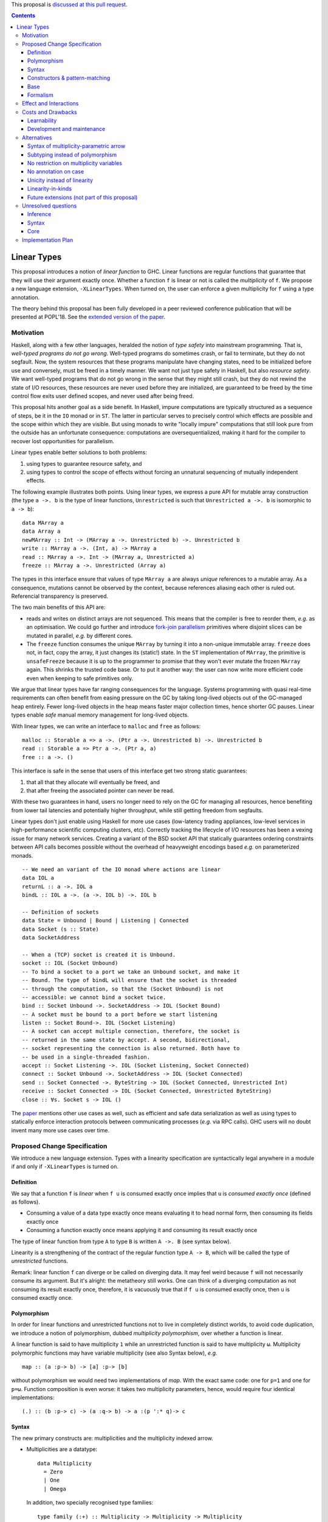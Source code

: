 .. proposal-number:: Leave blank. This will be filled in when the proposal is
                     accepted.

.. trac-ticket:: Leave blank. This will eventually be filled with the Trac
                 ticket number which will track the progress of the
                 implementation of the feature.

.. implemented:: Leave blank. This will be filled in with the first GHC version which
                 implements the described feature.

.. highlight:: haskell

This proposal is `discussed at this pull request <https://github.com/ghc-proposals/ghc-proposals/pull/91>`_.

.. contents::

Linear Types
============

This proposal introduces a notion of *linear function* to GHC. Linear
functions are regular functions that guarantee that they will use
their argument exactly once. Whether a function ``f`` is linear or not
is called the *multiplicity* of ``f``. We propose a new language
extension, ``-XLinearTypes``. When turned on, the user can enforce
a given multiplicity for ``f`` using a type annotation.

The theory behind this proposal has been fully developed in a peer
reviewed conference publication that will be presented at POPL'18. See
the `extended version of the paper
<https://arxiv.org/abs/1710.09756>`_.

Motivation
----------

Haskell, along with a few other languages, heralded the notion of
*type safety* into mainstream programming. That is, *well-typed
programs do not go wrong*. Well-typed programs do sometimes crash, or
fail to terminate, but they do not segfault. Now, the system resources
that these programs manipulate have changing states, need to be
initialized before use and conversely, must be freed in a timely
manner. We want not just type safety in Haskell, but also *resource
safety*. We want well-typed programs that do not go wrong in the sense
that they might still crash, but they do not rewind the state of I/O
resources, these resources are never used before they are initialized,
are guaranteed to be freed by the time control flow exits user defined
scopes, and never used after being freed.

This proposal hits another goal as a side benefit. In Haskell, impure
computations are typically structured as a sequence of steps, be it in
the ``IO`` monad or in ``ST``. The latter in particular serves to
precisely control which effects are possible and the scope within
which they are visible. But using monads to write "locally impure"
computations that still look pure from the outside has an unfortunate
consequence: computations are oversequentialized, making it hard for
the compiler to recover lost opportunities for parallelism.

Linear types enable better solutions to both problems:

1. using types to guarantee resource safety, and
2. using types to control the scope of effects without forcing an
   unnatural sequencing of mutually independent effects.

The following example illustrates both points. Using linear types, we
express a pure API for mutable array construction (the type ``a ->. b``
is the type of linear functions, ``Unrestricted`` is such that
``Unrestricted a ->. b`` is isomorphic to ``a -> b``):

::

  data MArray a
  data Array a
  newMArray :: Int -> (MArray a ->. Unrestricted b) ->. Unrestricted b
  write :: MArray a ->. (Int, a) -> MArray a
  read :: MArray a ->. Int -> (MArray a, Unrestricted a)
  freeze :: MArray a ->. Unrestricted (Array a)

The types in this interface ensure that values of type ``MArray a``
are always *unique* references to a mutable array. As a consequence,
mutations cannot be observed by the context, because references
aliasing each other is ruled out. Referencial transparency is
preserved.

The two main benefits of this API are:

- reads and writes on distinct arrays are not sequenced. This means
  that the compiler is free to reorder them, *e.g.* as an optimisation.
  We could go further and introduce `fork-join parallelism
  <https://en.wikipedia.org/wiki/Fork%E2%80%93join_model>`_ primitives
  where disjoint slices can be mutated in parallel, *e.g.* by
  different cores.
- The ``freeze`` function consumes the unique ``MArray`` by turning it
  into a non-unique immutable array. ``freeze`` does not, in fact,
  copy the array, it just changes its (static!) state. In the ``ST``
  implementation of ``MArray``, the primitive is ``unsafeFreeze``
  because it is up to the programmer to promise that they won't ever
  mutate the frozen ``MArray`` again. This shrinks the trusted code
  base. Or to put it another way: the user can now write more
  efficient code even when keeping to safe primitives only.

We argue that linear types have far ranging consequences for the
language. Systems programming with quasi real-time requirements can
often benefit from easing pressure on the GC by taking long-lived
objects out of the GC-managed heap entirely. Fewer long-lived objects
in the heap means faster major collection times, hence shorter GC
pauses. Linear types enable *safe* manual memory management for
long-lived objects.

With linear types, we can write an interface to ``malloc`` and
``free`` as follows:

::

  malloc :: Storable a => a ->. (Ptr a ->. Unrestricted b) ->. Unrestricted b
  read :: Storable a => Ptr a ->. (Ptr a, a)
  free :: a ->. ()

This interface is safe in the sense that users of this interface get
two strong static guarantees:

1. that all that they allocate will eventually be freed, and
2. that after freeing the associated pointer can never be read.

With these two guarantees in hand, users no longer need to rely on the
GC for managing all resources, hence benefiting from lower tail
latencies and potentially higher throughput, while still getting
freedom from segfaults.

Linear types don't just enable using Haskell for more use cases
(low-latency trading appliances, low-level services in
high-performance scientific computing clusters, etc). Correctly
tracking the lifecycle of I/O resources has been a vexing issue for
many network services. Creating a variant of the BSD socket API that
statically guarantees ordering constraints between API calls becomes
possible without the overhead of heavyweight encodings based *e.g.* on
parameterized monads.

::

  -- We need an variant of the IO monad where actions are linear
  data IOL a
  returnL :: a ->. IOL a
  bindL :: IOL a ->. (a ->. IOL b) ->. IOL b

  -- Definition of sockets
  data State = Unbound | Bound | Listening | Connected
  data Socket (s :: State)
  data SocketAddress

  -- When a (TCP) socket is created it is Unbound.
  socket :: IOL (Socket Unbound)
  -- To bind a socket to a port we take an Unbound socket, and make it
  -- Bound. The type of bindL will ensure that the socket is threaded
  -- through the computation, so that the (Socket Unbound) is not
  -- accessible: we cannot bind a socket twice.
  bind :: Socket Unbound ->. SocketAddress -> IOL (Socket Bound)
  -- A socket must be bound to a port before we start listening
  listen :: Socket Bound->. IOL (Socket Listening)
  -- A socket can accept multiple connection, therefore, the socket is
  -- returned in the same state by accept. A second, bidirectional,
  -- socket representing the connection is also returned. Both have to
  -- be used in a single-threaded fashion.
  accept :: Socket Listening ->. IOL (Socket Listening, Socket Connected)
  connect :: Socket Unbound ->. SocketAddress -> IOL (Socket Connected)
  send :: Socket Connected ->. ByteString -> IOL (Socket Connected, Unrestricted Int)
  receive :: Socket Connected -> IOL (Socket Connected, Unrestricted ByteString)
  close :: ∀s. Socket s -> IOL ()

The `paper <https://arxiv.org/abs/1710.09756>`_ mentions other use
cases as well, such as efficient and safe data serialization as well
as using types to statically enforce interaction protocols between
communicating processes (*e.g.* via RPC calls). GHC users will no
doubt invent many more use cases over time.

Proposed Change Specification
-----------------------------

We introduce a new language extension. Types with a linearity
specification are syntactically legal anywhere in a module if and only
if ``-XLinearTypes`` is turned on.

Definition
~~~~~~~~~~

We say that a function ``f`` is *linear* when ``f u`` is consumed
exactly once implies that ``u`` is *consumed exactly once* (defined
as follows).

- Consuming a value of a data type exactly once means evaluating it to
  head normal form, then consuming its fields exactly once
- Consuming a function exactly once means applying it and consuming
  its result exactly once

The type of linear function from type ``A`` to type ``B`` is written
``A ->. B`` (see syntax below).

Linearity is a strengthening of the contract of the regular function
type ``A -> B``, which will be called the type of *unrestricted*
functions.

Remark: linear function ``f`` can diverge or be called on diverging
data. It may feel weird because ``f`` will not necessarily consume its
argument. But it's alright: the metatheory still works. One can think
of a diverging computation as not consuming its result exactly once,
therefore, it is vacuously true that if ``f u`` is consumed exactly
once, then ``u`` is consumed exactly once.

Polymorphism
~~~~~~~~~~~~

In order for linear functions and unrestricted functions not to live
in completely distinct worlds, to avoid code duplication, we
introduce a notion of polymorphism, dubbed *multiplicity polymorphism*,
over whether a function is linear.

A linear function is said to have multiplicity ``1`` while an
unrestricted function is said to have multiplicity ``ω``. Multiplicity
polymorphic functions may have variable multiplicity (see also Syntax below), *e.g.*

::

  map :: (a :p-> b) -> [a] :p-> [b]

without polymorphism we would need two implementations of `map`. With
the exact same code: one for ``p=1`` and one for ``p=ω``. Function
composition is even worse: it takes two multiplicity parameters, hence,
would require four identical implementations:

::

  (.) :: (b :p-> c) -> (a :q-> b) -> a :(p ':* q)-> c

Syntax
~~~~~~

The new primary constructs are: multiplicities and the multiplicity
indexed arrow.

- Multiplicities are a datatype:

  ::

    data Multiplicity
      = Zero
      | One
      | Omega

  In addition, two specially recognised type families:

  ::

    type family (:+) :: Multiplicity -> Multiplicity -> Multiplicity
    type family (:*) :: Multiplicity -> Multiplicity -> Multiplicity

  In the following, for conciseness, we write ``0`` for ``Zero``,
  ``1`` for ``One`` and ``U`` (ASCII) or ``ω`` (Unicode) for
  ``Omega``. See the Formalism section below for the significance of
  ``0``. Note: unification of multiplicities will be performed up to
  the semiring laws for ``(:+)`` and ``(:*)`` (see Specification).
- The multiplicity annotated arrow, for polymorphism, is written
  ``a :p-> b`` (where ``a`` and ``b`` are types and ``p`` is a
  multiplicity). To avoid introducing a new notion of "mixfix"
  operators, we introduce a familly of (infix) type constructors:
  ``(:p->)`` for each multiplicity ``p``. This technically steals
  syntax as ``(:)`` is a valid type operator under the discouraged
  ``-XDataKinds`` syntax. But this should not be a problem in
  practice.

The linear and unrestricted arrows are aliases:

- ``(->)`` is an alias for ``(:'U ->)``
- ``(->.)`` (ASCII syntax) and ``(⊸)`` (Unicode syntax) are aliases
  for ``(:'1 ->)``

Constructors & pattern-matching
~~~~~~~~~~~~~~~~~~~~~~~~~~~~~~~

Constructors of data types defined with the Haskell'98 syntax

::

  data Foo
    = Bar A B
    | Baz C

have linear function types, that is ``Bar :: A ->. B ->. Foo``. This
is true in every module, including those without ``-XLinearTypes``
turned on. This implies that most types in ``base`` (``Maybe``,
``[]``, etc…) have linear constructors. We also make the constructor
of primitive tuples ``(,)`` linear in their arguments.

With the GADT syntax, multiplicity of the arrows is honored:

::

  data Foo2 where
    Bar2 :: A ->. B -> C

then ``Bar2 :: A ->. B -> C``

The definition of consuming a value in a data type exactly once must
be refined to take the multiplicities of fields into account:

- Consuming a value in a datatype exactly once means evaluating it to
  head normal form and consuming its *linear* fields exactly once

When pattern macthing a linear argument, linear fields are introduced
as linear variables, and unrestricted fields as unrestricted
variables:

::

  f :: Foo2 ->. A
  f (Bar2 x y) = x  -- y is unrestricted, hence does not need to be consumed

An exception to this rule is ``newtype`` declarations in GADT syntax:
``newtype``-s' argument must be linear (see Interactions
below). For backward compatibility, we propose, to make unrestricted arrows
``(->)`` in ``newtype``-s be interpreted as linear arrows, and create
a new warning ``unrestricted-newtype`` triggered when this happens.

Base
~~~~

Because linear functions only strengthen the contract of unrestricted
functions, a number of functions of ``base`` can get a more precise
type. However, for pedagogical reason, to prevent linear types from
interfering with newcomers' understanding the ``Prelude``, this
proposal does not modify ``base``. Instead we will release a library
exposing the stronger types for ``base`` functions.

This library will not redefine any type, and instead takes advantage
of the fact that data types, in ``base`` are linear by default to
reuse the same types, hence remain compatible with base.

The only function which will need to change is ``($)`` because its
typing rule is built in the type checker. Ignoring the details about
levity and higher-rank polymorphism in the typing rule, the type
``($)`` will be:

::

  ($) :: (a :p-> b) ⊸ a :p-> b

The precise content of the library is out of scope of this proposal:
future standardisation of library content is the competence of
the CLC.  However the library will also contain convenient types to
work with linear types, with the understanding that when the new types
are standardised in ``base`` the library would re-export them rather
than define them, such as:

::

   data Unrestricted a where
     Unrestricted :: a -> Unrestricted a

Formalism
~~~~~~~~~

So far, we have considered only two multiplicities ``1`` and
``ω``. But the metatheory works with any so-called
sup-semi-lattice-ordered semi-ring of multiplicities. That is: there
is a 0, a 1, a sum and a product with the usual distributivity laws, a
(computable) order compatible with the sum and product, such that each
pair of multiplicities has a (computable) join. Even if there is only
three multiplicities in this proposal, the proposal is structured to
allow future extensions.

None of our examples use ``0``, however, ``0`` turns out to be useful
for implementation of type-checking. Additionally, ``0`` has been used
by `Conor McBride
<https://link.springer.com/chapter/10.1007/978-3-319-30936-1_12>`_ to
handle dependent types, which may matter for Dependent Haskell. In
both cases, the use of ``0`` could be seen as an internal use, but
there is no real reason to deny access to the programmer. Hence it is
included in the syntax.

Here is the definition of sum, product and order for this proposal's
multiplicities (in Haskell pseudo-syntax):

::

   0 + x = x
   x + 0 = x
   _ + _ = ω

   0 * _ = 0
   _ * 0 = 0
   1 * x = x
   x * 1 = 1
   ω * ω = ω

   _ ⩽ ω = True
   x ⩽ y = x == y

Note in particular that ``0 ≰ 1`` as arguments with multiplicity ``1``
are consumed exactly once, which doesn't include not being consumed at
all.

Every variable in the environment is annotated with its multiplicity,
which constrains how it can be used. A variable usage is said to be
of multiplicity ``p`` in a term ``u`` if:

- ``p=0`` and ``x`` is not free in ``u``
- ``p=1`` and ``u = x``
- ``p=p1+q*p2`` and ``u = u1 u2`` with ``u1 :: a :q-> b`` and the
  usage of ``x`` in ``u1`` is ``p1``, and in ``u2`` is ``p2``
- ``u = λy. v`` and the usage of ``x`` in ``v`` is ``p``.

A variable's usage is correct if it is smaller than or equal to the
multiplicity annotation of the variable. Incorrect usage results in a
type error.

The multiplicity of a variable introduced by a λ-abstraction is taken
from the surrounding typing information (typically a type annotation
on an equation). For instance

::

  foo :: A :p-> B
  foo x = …  -- x has multiplicity p

The above takes care of the pure λ-calculus part of Haskell. We also
need to consider ``let`` and ``case``.

A ``let`` binding is considered to have an implicit multiplicity
annotation (the annotation is inferred). The variables introduced by a
``let`` bindings with annotation ``p`` all have multiplicity
``p``. And the usage of ``x`` in ``let_p {y1 = u1; … ;yn = un} in v``
(where the ``yi`` are variables) is ``p*q1 + … + p*qn + q`` where the
usage of ``x`` in ``ui`` is ``qi`` and in ``v`` is ``q``.

If a let has recursive binders, then ``p`` must be ``ω``.

A ``case`` expression has an implicity multiplicity annotation, like
``let`` binding. It if often inferred from the type annotation of an
equation. The usage of ``x`` in ``case_p u of { … }`` where the usage
of ``x`` in ``u`` is ``q`` is ``p*q`` plus the *join* of the usage of
``x`` in each branch.

The multiplicity annotation of variables introduced by a pattern depend
on the constructor and on the implicit annotation of the
``case``. Specifically in ``case_p u of {…; C x1 … xn -> …; …}`` Where ``C :: a1 :q1-> … an :qn-> A``,
Then ``xi`` has multiplicity annotation ``p*qi``. For instance

::

  bar :: (a,b) :p-> c
  bar (x,y) = … -- Since (,) :: a ->. b ->. (a,b), x and y have
                -- multiplicity p

The type ``A->.B`` is a strengthening of ``A->B``, but the type
checker doesn't do subtyping. It relies on polymorphism
instead. However, following the definition above, note that

::

  f :: A ->. B

  g :: A -> B
  g = f  -- should not be well-typed
  g x = f x  -- is well-typed

It would be unfortunate if this rule was actually enforced: for instance a linear function in a
library could not be used with ``map`` from base. Which means that
everybody would have to start caring about linearity. Worse: every use
of ``map Just`` would now be untyped. Fortunately, this sort of
opportunity is easily detected and the former definition of ``g`` is
understood as the latter, well-typed, one. It means that is not a
breaking change to strengthen a *first-order* regular arrow ``->``
into a linear ``->.`` in an interface.

An important point to note is that ``case_0`` is meaningless: it makes
it possible to create values dependending on a value which may not
exist at runtime. For instance the length of a list argument with multiplicity
``0``.

::

  -- Wrong!
  badLength :: [a] :'0-> Int
  badLength [] = 0
  badLength (_:l) = 1 + badLength l

  -- Not linear! But well-typed if the above is accepted
  f :: [a] ->. (Int, [a])
  f l = (badLength l, l)

Because we want to allow ``case_p`` for a variable ``p``, This
creates a small complication where variables never stand for ``0``, in
particular type-application of multiplicity variables must prohibit
``0``.

There are unresolved issues regarding inference (see Unresolved
questions below for a more precise description):

- There is no account of multiplicity inference. A better
  understanding would make inference more predictable.
- For ``let`` bindings and ``case`` expressions which are not part of
  an equation, we want to infer the multiplicity annotation. The
  process for this is not yet defined.

Effect and Interactions
-----------------------

A staple of this proposal is that it does not modify Haskell for those
who don't want to use it, or don't know of linear types. Even if an
API exports linear types, they are easy to ignore: just imagine that
the arrows are regular arrows, it will work as expected.

Linear data types are just regular Haskell types, which means it is cheap
to interact with existing libraries. That is, unless there are linear
arrows in argument position. In which case, attempt to use a
non-linear function will raise a linear-type error. The motivating
examples are all like this: they are libraries which require linear
types to work.

There is an unpleasant interaction with ``-XRebindableSyntax``: ``if u
then t else e`` is interpreted as ``ifThenElse u t e``. Unfortunately,
these two constructs have different typing rules when ``t`` and ``e``
have free linear variables. Therefore well-typed linearly typed
programs can stop typing when ``-XRebindableSyntax`` is added.

The meta-theory of linear types in a lazy language fails if we allow
unrestricted ``newtype``-s:

::

  newtype Unrestricted' a where
    Unrestricted' :: a -> Unrestricted' a

Intuitively, this is because forcing a value ``v :: Unrestricted a``
has the consequence of consuming all the resources in the closure of
``v`` making it safe to use the value many times or not at all. But
newtypes convert ``case`` into a cast, hence the closure is never
consumed. So ``newtype`` must not accept non-linear arrow with
``-XLinearTypes``. These are interpreted as linear ``newtype``-s and a
warning is emitted (see Specification above).

Lazy pattern-matching is only allowed for unrestricted (multiplicity
``ω``) patterns: lazy patterns are defined in terms of projections
which only exist in the unrestricted case. For instance

::

  swap' :: (a,b) ->. (b,a)
  swap' ~(x,y) = (y,x)

Means

::
  swap' :: (a,b) ->. (b,a)
  swap' xy = (snd xy, fst xy)

Which is not well-typed in particular since fst is not.

::

  fst :: (a,b) -> a -- resp. snd
  fst (a,_) = a

So ``swap'`` must be given the type ``(a,b) -> (b,a)``.

Unresolved questions:

- It is unknown at this point whether view patterns can be linear
- It is unknown at this point whether ``@`` pattern of the form
  ``x@C _ _`` can be considered linear (it is as much a practical
  question of whether there is a reasonable way to implemet such a
  check as a theoretical question of whether we can justify it).


Costs and Drawbacks
-------------------

Learnability
~~~~~~~~~~~~

This proposal tries hard to make the changes invisible to newcomers,
however, if many libraries start adopting it, the new function types
will appear in APIs. They can often be safely ignored, but they can
still be considered distracting.

Development and maintenance
~~~~~~~~~~~~~~~~~~~~~~~~~~~

The arrow type constructor is constructed and destructed a lot in
GHC's internals. So there are many places where we have to handle
multiplicities. It is most often straightforward as it consists in
getting a multiplicity variable and pass it to a
function. Nevertheless, it is possible to get it wrong. And type
checker developers will have to be aware of multiplicities to modify
most aspects of type checking.

Linear types also affect Core: Core must handle linear types in order
to ensure that core-to-core passes do not break the linearity
guarantees. The flip side is that all core-to-core passes must make
sure that they do not break linearity. It is possible that some of the
pre-linear-type passes actually do break linearity in some cases (this
has not been acertained, yet).

Unification of multiplicity expressions (as for for instance in the
type of ``(.)`` above) requires some flavour of unification module
associativity and commutativity (AC). Unification modulo AC is
well-understood an relatively easy to implement. But would still be a
non-trivial addition to the type-checker. We may decide that a
simplified fragment is better suited for our use-case that the full
generality of AC.


Alternatives
------------

Syntax of multiplicity-parametric arrow
~~~~~~~~~~~~~~~~~~~~~~~~~~~~~~~~~~~~~~~

The proposed mixfix ``a :p-> b`` syntax for the
multiplicity-parametric arrow makes a potentially non-trivial addition
to the parser. So does the proposed type constructor indexed by a
multiplicity ``(:p->)``.

A way to simplify the changes to the parser would be to have the type
constructor be

::

  ARROW :: Multiplicity -> * -> * -- ignoring levitiy

It would be very inconvenient to use a prefix notation for
multiplicity parametric arrows: we wouldn't want the type of ``map``
to read

::

  map :: ARROW 'U (ARROW p a b) (ARROW p [a] [b])

So we introduce a binary type construction ``WithMult`` (or some
operator syntax). It is a syntax error to use ``WithMult`` anywhere
except to the left of an arrow. And ``WithMult a p -> b`` means
``ARROW p a b``. So that the type of ``map`` becomes:

::

  map :: (a `WithMult` p -> b) -> [a] `WithMult` p -> [b]

Subtyping instead of polymorphism
~~~~~~~~~~~~~~~~~~~~~~~~~~~~~~~~~

Since ``A ->. B`` is a strengthening of ``A -> B``, it is tempting to
make ``A ->. B`` a subtype of ``A -> B``. But subtyping and polymorphism
don't mesh very well, and would yield a significantly more complex
solution.

In general, subtyping and polymorphism are not comparable, and some
examples will work better with one or the other. Therefore it makes
sense to go for the simplest one.

In this proposal

::

  f :: A ->. B

  g :: A -> B
  g = f

is, in theory, ill-typed. But it would be a problem to reject this
program (especially with all the constructors which have been
converted to linear types). So the type inference mechanism elaborates
this program to the well-typed η-expansion

::

  f :: A ->. B

  g :: A -> B
  g x = f x

No restriction on multiplicity variables
~~~~~~~~~~~~~~~~~~~~~~~~~~~~~~~~~~~~~~~~

Instead of restricting variables and type applications so that
``case_p`` is allowed for a variable ``p``, we can allow arbitrary
variables and disallow, in particular, ``case_p``.

In this case, we would have:

::

   map :: (a :(p+1)-> b) -> [a] :(p+1)-> [b]
   map f [] = []
   map f (a:l) = f a : (map f l)

In practice, under this situation, the type of ``map`` is probably better
written as

::

   map :: forall p a b q. (p ~ q + 1) => (a :p-> b) -> [a] :p-> [b]

In order to play more nicely, for instance, with explicit type
applications.

A benefit is that higher-order functions with no ``case`` such as
``(.)`` are now capable of taking functions with multiplicity ``0`` as
argument.

A variation on the same idea is to introduce a constraint

::

  CaseCompatible :: Multiplicity -> Constraint

which is discharged automatically by the compiler. Variables
implementing this are acceptable in ``case``. So ``map`` would be of
type.

::

  map :: (CaseCompatible p) => (a :p-> b) -> [a] :p-> [b]

This is harder to implement than just reusing ``p~q+1`` as a
constraint, but is more resistant to having more multiplicities than
just 0, 1, and ω, as is currently proposed.

No annotation on case
~~~~~~~~~~~~~~~~~~~~~

Instead of having ``case_p`` we could just have the regular ``case``
(which would correspond to ``case_1`` in this proposal's
formalism). This simplify the implementation of polymorphism as we
can't risk writing ``case_0``.

On the other hand, doing this loses the principle that linear data
types and unrestricted data types are one and the same. And sacrifices
much code reuse.

Unicity instead of linearity
~~~~~~~~~~~~~~~~~~~~~~~~~~~~

Languages like Clean and Rust have a variant of linear types called
uniqueness, or ownership, typing. This is a dual notion: instead of
functions guaranteeing that they use their argument exactly once, and
no restriction being imposed on the caller, with uniqueness type, the
caller must guarantee that it has a non-aliased reference to a value,
and the function has no restriction.

Where unicity really shines, is for in-place mutation: the ``write``
function can take a regular ``Array`` as an argument, it just needs to
require that it is unique. Freezing is really easy: just drop the
constraint that the ``Array`` is unique, it will never be writable
again.

With linear types, we need to have two types ``MArray`` (guaranteed
unique) and ``Array``, just like in Haskell today. This is fine when
we are freezing one array: just call ``freeze``. But what if we are
freezing a list of arrays? Do we need to ``map freeze``? This is
unfortunate (the problem is even more complicated if we start
considering ``MArray (MArray a)``). It has a feel of ``Coercible``,
but it does feel harder.

On the other hand, other examples work better with linear types, such
as fork-join parallelism. This is why Rust has a notion of so-called
mutable borrowed reference, on which constraints are more akin to
linear types (or rather, affine types, technically).

Overall, uniqueness type system are significantly more complex to
specify and implement than linear types systems such as this
proposal's.

Linearity-in-kinds
~~~~~~~~~~~~~~~~~~

Instead of adding a type for linear function, we could classify types
in two kinds: one of unrestricted types and one of linear
types. A value of a linear type must be used in a linear fashion.

This would get rid of the continuation of ``newMArray`` in the
motivating ``MArray`` interface.

The most natural way to do this, in Haskell, is to add a second
parameter to ``TYPE`` (the first one is for levity polymorphism). So,
ignoring the levity polymorphism, we would have ``TYPE '1`` for linear
types and ``TYPE 'U`` for unrestricted type. We get polymorphism by
abstracting over the multiplicity.

As interesting as it is, there is quite some complication associated
to it. First, because of laziness, you can't have a function of type
``(A :: TYPE '1) -> (B :: TYPE 'U)`` (because you don't need to
consume the result, hence you may not consume an argument that you
have to consume). So what would be the type of the arrow? Something
like ``forall (p :: Multiplicity) (q ⩽ p). p -> q -> q``. So we're
introducing some kind of bounded polymorphism in our story. This is
quite a bit harder than our proposal.

Most types will live in both kinds, but that would have to be
explicit:

::

  data List (p :: Multiplicity) (a :: TYPE p) :: TYPE p where
    [] :: List p a
    (:) :: a -> List p a -> List p a

Mixing non-linear and linear lists (*e.g.* with ``(++)``) would
require either some subtyping from ``List 'U a`` to ``List '1 a`` (but
as discussed above, subptyping in presence of polymorphism quickly
becomes hairy) or some conversion function.

It it worth taking into account that the issues with ``MArray`` and
``Array`` (which may be ``Array '1`` and ``Array 'U`` in this case)
above are not solved by such a situation. Unless there is a subptyping
relation from ``Array 'U`` from ``Array '1``, which cannot be performed
by an explicit function since this would be equivalent to the
proposal's situation.

On the other hand, the CPS interface to ``newMArray`` delimits a scope
in which the array lives. This gives a perfect opportunity to put
clean-up code to react to exceptions. So it may not be such a bad thing
after all.

So linearity in kind seem to add a lot of complication for very little
gain.

On the matter of dependent Haskell, to the best our knowledge, the only
presentations of dependent types with linearity-in-kinds disallow
linear types as arguments of dependent functions.

Future extensions (not part of this proposal)
~~~~~~~~~~~~~~~~~~~~~~~~~~~~~~~~~~~~~~~~~~~~~

Something that hasn't been touched up by this proposal is the idea of
declaring toplevel linear binders

::

  module Foo where
  token ::('1) A  -- made up syntax

Here ``token`` would have be consumed exactly once by the program,
this property is a link-time property. This generalised the
``RealWorld`` token which is currently magically inserted in the
``main`` function (the existence of which is checked at link time).

This would allow libraries to abstract on ``main`` or to provide their
own linearly-threaded token.

Unresolved questions
--------------------

Inference
~~~~~~~~~

- There is no systematic account of type inference. Can it be made
  predictable when a type annotation is required? For compatibility
  reasons, we want to infer unrestricted arrows conservatively, but
  experience shows that it can result in very surprising type errors.

- In the formalism, case expressions are indexed by a multiplicity:
  ``case_p`` (and similarly ``let_p``). In the surface language, we
  can deduce the multiplicity in equations when their is a type
  annotation.

  ::

    fst :: (a,b) -> a
    fst (a,_) = a    -- this is inferred as a case_ω

    swap :: (a,b) ->. (b,a)
    swap (a,b) = (b,a)   -- this is inferred as a case_1

  But what of explicit ``case`` and ``let`` in the surface language? We
  can annotate them with a multiplicity, but it is generally clear from
  the context which multiplicity is meant. So the multiplicity
  annotation really ought to be inferred. The general idea is: if
  their is any linear variable in the scrutiny, then the case must be
  linear, and if there are only unrestricted variables, it can be
  unrestricted. Is it sound to always pick the highest possible value ?
  What if there are multiplicities with variable multiplicity ?

Syntax
~~~~~~

Linear monads, like ``IOL`` in the socket motivating example will
require the ``do`` notation to feel native and be comfortable to
use. There is a facility to do this ``-XRebindableSyntax`` but,
besides the problem with ``itThenElse`` mentionned above, this has a
much too coarse grain behaviour: realistically, the same file will
want to mention regular monads and linear monads (there is also
another useful type of monads where multiplicity can change), but
``-XRebindableSyntax`` changes the meaning of ``do`` globally. A
solution would be to have a locally-rebindable ``do`` syntax such as
is attempted in `this proposal
<https://github.com/ghc-proposals/ghc-proposals/pull/78>`_.

Core
~~~~

In Core, ``case`` is of the form ``case u as x of { <alternatives> }``
where ``x`` represents the head normal form of ``u``. It is used by
the compiler in some Core to Core passes. It is also how default
alternatives of a case are implemented:

::

  fmap' :: (a -> a) -> Maybe a -> Maybe a
  fmap' (Just x) = Just (f x)
  fmap' y = y

is elaborated into

::

  \f o -> case_ω o as y of { Just x -> Just (f x) ; WILDCARD -> y }

But it is not obvious what to do for linear cases. The following is a
linearity violation as ``y`` in a sense contains ``x`` (basically, you
could define a function ``a ->. (a,a)`` generically with this).

::

  case_1 o as y of { Just x -> Just (x,y) }

So we need a simple story (Core needs to stay fairly simple) for the
``as`` clause of linear cases.

The easiest thing to do would be to type ``case_p u as y of { … }`` as
``let_p y = u in case y of { … }``. But this may not be a good idea:
it would prevent default cases, or legitimate patterns such as
``x@(Just _)`` from being considered linear. It may also make some
compiler passes harder than they ought to.

After all, there is a transformation for ``x@(Just _) -> u`` which
makes is a linear program: ``Just y -> let_1 x = Just y in u``. And
the latter program has precisely the same behaviour.

It is not known at this point whether the simpler typing rule would be
an obstacle or whether it is worth it to have a more fine-grained
typing.

Solving this will have user-facing implications, in particular regarding
which view patterns and ``@``-patterns are available in linear
functions.

Implementation Plan
-------------------

- @aspiwack will implement the proposal
- @aspiwack will implement and release a library exporting standard
  functions and types for linearly typed programs.
